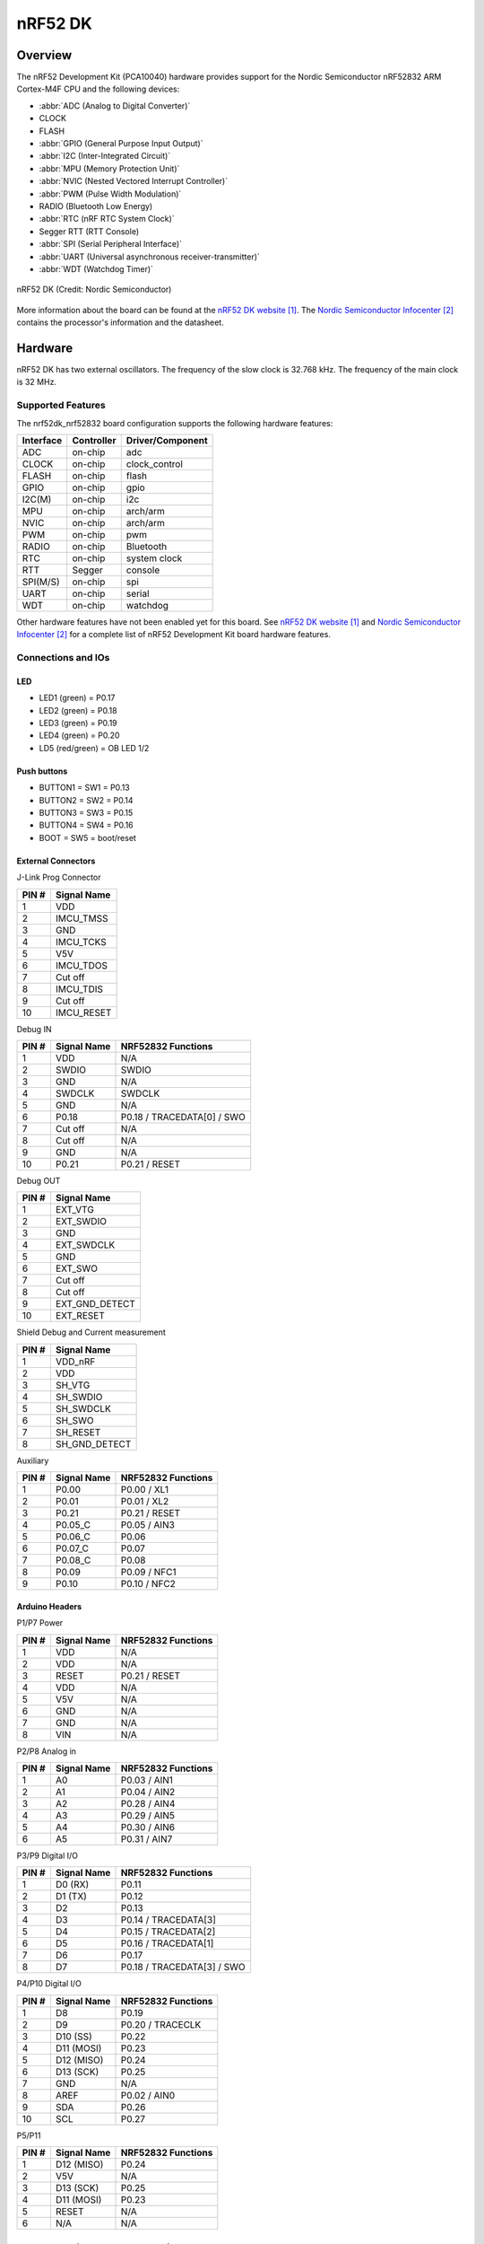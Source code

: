 .. _nrf52dk_nrf52832:

nRF52 DK
########

Overview
********

The nRF52 Development Kit (PCA10040) hardware provides
support for the Nordic Semiconductor nRF52832 ARM Cortex-M4F CPU and
the following devices:

* :abbr:`ADC (Analog to Digital Converter)`
* CLOCK
* FLASH
* :abbr:`GPIO (General Purpose Input Output)`
* :abbr:`I2C (Inter-Integrated Circuit)`
* :abbr:`MPU (Memory Protection Unit)`
* :abbr:`NVIC (Nested Vectored Interrupt Controller)`
* :abbr:`PWM (Pulse Width Modulation)`
* RADIO (Bluetooth Low Energy)
* :abbr:`RTC (nRF RTC System Clock)`
* Segger RTT (RTT Console)
* :abbr:`SPI (Serial Peripheral Interface)`
* :abbr:`UART (Universal asynchronous receiver-transmitter)`
* :abbr:`WDT (Watchdog Timer)`

.. figure:: img/nrf52dk_nrf52832.jpg
     :width: 442px
     :align: center
     :alt: nRF52 DK

     nRF52 DK (Credit: Nordic Semiconductor)

More information about the board can be found at the
`nRF52 DK website`_. The `Nordic Semiconductor Infocenter`_
contains the processor's information and the datasheet.


Hardware
********

nRF52 DK has two external oscillators. The frequency of
the slow clock is 32.768 kHz. The frequency of the main clock
is 32 MHz.

Supported Features
==================

The nrf52dk_nrf52832 board configuration supports the following
hardware features:

+-----------+------------+----------------------+
| Interface | Controller | Driver/Component     |
+===========+============+======================+
| ADC       | on-chip    | adc                  |
+-----------+------------+----------------------+
| CLOCK     | on-chip    | clock_control        |
+-----------+------------+----------------------+
| FLASH     | on-chip    | flash                |
+-----------+------------+----------------------+
| GPIO      | on-chip    | gpio                 |
+-----------+------------+----------------------+
| I2C(M)    | on-chip    | i2c                  |
+-----------+------------+----------------------+
| MPU       | on-chip    | arch/arm             |
+-----------+------------+----------------------+
| NVIC      | on-chip    | arch/arm             |
+-----------+------------+----------------------+
| PWM       | on-chip    | pwm                  |
+-----------+------------+----------------------+
| RADIO     | on-chip    | Bluetooth            |
+-----------+------------+----------------------+
| RTC       | on-chip    | system clock         |
+-----------+------------+----------------------+
| RTT       | Segger     | console              |
+-----------+------------+----------------------+
| SPI(M/S)  | on-chip    | spi                  |
+-----------+------------+----------------------+
| UART      | on-chip    | serial               |
+-----------+------------+----------------------+
| WDT       | on-chip    | watchdog             |
+-----------+------------+----------------------+

Other hardware features have not been enabled yet for this board.
See `nRF52 DK website`_ and `Nordic Semiconductor Infocenter`_
for a complete list of nRF52 Development Kit board hardware features.

Connections and IOs
===================

LED
---

* LED1 (green) = P0.17
* LED2 (green) = P0.18
* LED3 (green) = P0.19
* LED4 (green) = P0.20
* LD5 (red/green) = OB LED 1/2

Push buttons
------------

* BUTTON1 = SW1 = P0.13
* BUTTON2 = SW2 = P0.14
* BUTTON3 = SW3 = P0.15
* BUTTON4 = SW4 = P0.16
* BOOT = SW5 = boot/reset

External Connectors
-------------------

J-Link Prog Connector

+-------+--------------+
| PIN # | Signal Name  |
+=======+==============+
| 1     | VDD          |
+-------+--------------+
| 2     | IMCU_TMSS    |
+-------+--------------+
| 3     | GND          |
+-------+--------------+
| 4     | IMCU_TCKS    |
+-------+--------------+
| 5     | V5V          |
+-------+--------------+
| 6     | IMCU_TDOS    |
+-------+--------------+
| 7     | Cut off      |
+-------+--------------+
| 8     | IMCU_TDIS    |
+-------+--------------+
| 9     | Cut off      |
+-------+--------------+
| 10    | IMCU_RESET   |
+-------+--------------+

Debug IN

+-------+--------------+-------------------------+
| PIN # | Signal Name  | NRF52832 Functions      |
+=======+==============+=========================+
| 1     | VDD          | N/A                     |
+-------+--------------+-------------------------+
| 2     | SWDIO        | SWDIO                   |
+-------+--------------+-------------------------+
| 3     | GND          | N/A                     |
+-------+--------------+-------------------------+
| 4     | SWDCLK       | SWDCLK                  |
+-------+--------------+-------------------------+
| 5     | GND          | N/A                     |
+-------+--------------+-------------------------+
| 6     | P0.18        | P0.18 / TRACEDATA[0] /  |
|       |              | SWO                     |
+-------+--------------+-------------------------+
| 7     | Cut off      | N/A                     |
+-------+--------------+-------------------------+
| 8     | Cut off      | N/A                     |
+-------+--------------+-------------------------+
| 9     | GND          | N/A                     |
+-------+--------------+-------------------------+
| 10    | P0.21        | P0.21 / RESET           |
+-------+--------------+-------------------------+

Debug OUT

+-------+----------------+
| PIN # | Signal Name    |
+=======+================+
| 1     | EXT_VTG        |
+-------+----------------+
| 2     | EXT_SWDIO      |
+-------+----------------+
| 3     | GND            |
+-------+----------------+
| 4     | EXT_SWDCLK     |
+-------+----------------+
| 5     | GND            |
+-------+----------------+
| 6     | EXT_SWO        |
|       |                |
+-------+----------------+
| 7     | Cut off        |
+-------+----------------+
| 8     | Cut off        |
+-------+----------------+
| 9     | EXT_GND_DETECT |
+-------+----------------+
| 10    | EXT_RESET      |
+-------+----------------+

Shield Debug and Current measurement

+-------+----------------+
| PIN # | Signal Name    |
+=======+================+
| 1     | VDD_nRF        |
+-------+----------------+
| 2     | VDD            |
+-------+----------------+
| 3     | SH_VTG         |
+-------+----------------+
| 4     | SH_SWDIO       |
+-------+----------------+
| 5     | SH_SWDCLK      |
+-------+----------------+
| 6     | SH_SWO         |
+-------+----------------+
| 7     | SH_RESET       |
+-------+----------------+
| 8     | SH_GND_DETECT  |
+-------+----------------+

Auxiliary

+-------+--------------+-------------------------+
| PIN # | Signal Name  | NRF52832 Functions      |
+=======+==============+=========================+
| 1     | P0.00        | P0.00 / XL1             |
+-------+--------------+-------------------------+
| 2     | P0.01        | P0.01 / XL2             |
+-------+--------------+-------------------------+
| 3     | P0.21        | P0.21 / RESET           |
+-------+--------------+-------------------------+
| 4     | P0.05_C      | P0.05 / AIN3            |
+-------+--------------+-------------------------+
| 5     | P0.06_C      | P0.06                   |
+-------+--------------+-------------------------+
| 6     | P0.07_C      | P0.07                   |
+-------+--------------+-------------------------+
| 7     | P0.08_C      | P0.08                   |
+-------+--------------+-------------------------+
| 8     | P0.09        | P0.09 / NFC1            |
+-------+--------------+-------------------------+
| 9     | P0.10        | P0.10 / NFC2            |
+-------+--------------+-------------------------+

Arduino Headers
---------------

P1/P7 Power

+-------+--------------+-------------------------+
| PIN # | Signal Name  | NRF52832 Functions      |
+=======+==============+=========================+
| 1     | VDD          | N/A                     |
+-------+--------------+-------------------------+
| 2     | VDD          | N/A                     |
+-------+--------------+-------------------------+
| 3     | RESET        | P0.21 / RESET           |
+-------+--------------+-------------------------+
| 4     | VDD          | N/A                     |
+-------+--------------+-------------------------+
| 5     | V5V          | N/A                     |
+-------+--------------+-------------------------+
| 6     | GND          | N/A                     |
+-------+--------------+-------------------------+
| 7     | GND          | N/A                     |
+-------+--------------+-------------------------+
| 8     | VIN          | N/A                     |
+-------+--------------+-------------------------+

P2/P8 Analog in

+-------+--------------+-------------------------+
| PIN # | Signal Name  | NRF52832 Functions      |
+=======+==============+=========================+
| 1     | A0           | P0.03 / AIN1            |
+-------+--------------+-------------------------+
| 2     | A1           | P0.04 / AIN2            |
+-------+--------------+-------------------------+
| 3     | A2           | P0.28 / AIN4            |
+-------+--------------+-------------------------+
| 4     | A3           | P0.29 / AIN5            |
+-------+--------------+-------------------------+
| 5     | A4           | P0.30 / AIN6            |
+-------+--------------+-------------------------+
| 6     | A5           | P0.31 / AIN7            |
+-------+--------------+-------------------------+

P3/P9 Digital I/O

+-------+--------------+-------------------------+
| PIN # | Signal Name  | NRF52832 Functions      |
+=======+==============+=========================+
| 1     | D0 (RX)      | P0.11                   |
+-------+--------------+-------------------------+
| 2     | D1 (TX)      | P0.12                   |
+-------+--------------+-------------------------+
| 3     | D2           | P0.13                   |
+-------+--------------+-------------------------+
| 4     | D3           | P0.14 / TRACEDATA[3]    |
+-------+--------------+-------------------------+
| 5     | D4           | P0.15 / TRACEDATA[2]    |
+-------+--------------+-------------------------+
| 6     | D5           | P0.16 / TRACEDATA[1]    |
+-------+--------------+-------------------------+
| 7     | D6           | P0.17                   |
+-------+--------------+-------------------------+
| 8     | D7           | P0.18 / TRACEDATA[3]  / |
|       |              | SWO                     |
+-------+--------------+-------------------------+

P4/P10 Digital I/O

+-------+--------------+-------------------------+
| PIN # | Signal Name  | NRF52832 Functions      |
+=======+==============+=========================+
| 1     | D8           | P0.19                   |
+-------+--------------+-------------------------+
| 2     | D9           | P0.20 / TRACECLK        |
+-------+--------------+-------------------------+
| 3     | D10 (SS)     | P0.22                   |
+-------+--------------+-------------------------+
| 4     | D11 (MOSI)   | P0.23                   |
+-------+--------------+-------------------------+
| 5     | D12 (MISO)   | P0.24                   |
+-------+--------------+-------------------------+
| 6     | D13 (SCK)    | P0.25                   |
+-------+--------------+-------------------------+
| 7     | GND          | N/A                     |
+-------+--------------+-------------------------+
| 8     | AREF         | P0.02 / AIN0            |
+-------+--------------+-------------------------+
| 9     | SDA          | P0.26                   |
+-------+--------------+-------------------------+
| 10    | SCL          | P0.27                   |
+-------+--------------+-------------------------+

P5/P11

+-------+--------------+-------------------------+
| PIN # | Signal Name  | NRF52832 Functions      |
+=======+==============+=========================+
| 1     | D12 (MISO)   | P0.24                   |
+-------+--------------+-------------------------+
| 2     | V5V          | N/A                     |
+-------+--------------+-------------------------+
| 3     | D13 (SCK)    | P0.25                   |
+-------+--------------+-------------------------+
| 4     | D11 (MOSI)   | P0.23                   |
+-------+--------------+-------------------------+
| 5     | RESET        | N/A                     |
+-------+--------------+-------------------------+
| 6     | N/A          | N/A                     |
+-------+--------------+-------------------------+

Programming and Debugging
*************************

Flashing
========

Follow the instructions in the :ref:`nordic_segger` page to install
and configure all the necessary software. Further information can be
found in :ref:`nordic_segger_flashing`. Then build and flash
applications as usual (see :ref:`build_an_application` and
:ref:`application_run` for more details).

Here is an example for the :ref:`hello_world` application.

First, run your favorite terminal program to listen for output.

.. code-block:: console

   $ minicom -D <tty_device> -b 115200

Replace :code:`<tty_device>` with the port where the board nRF52 DK
can be found. For example, under Linux, :code:`/dev/ttyACM0`.

Then build and flash the application in the usual way.

.. zephyr-app-commands::
   :zephyr-app: samples/hello_world
   :board: nrf52dk_nrf52832
   :goals: build flash

Debugging
=========

Refer to the :ref:`nordic_segger` page to learn about debugging Nordic boards with a
Segger IC.


Testing the LEDs and buttons in the nRF52 DK
********************************************

There are 2 samples that allow you to test that the buttons (switches) and LEDs on
the board are working properly with Zephyr:

.. code-block:: console

   samples/basic/blinky
   samples/basic/button

You can build and flash the examples to make sure Zephyr is running correctly on
your board. The button and LED definitions can be found in
:zephyr_file:`boards/arm/nrf52dk_nrf52832/nrf52dk_nrf52832.dts`.

References
**********

.. target-notes::

.. _nRF52 DK website: https://www.nordicsemi.com/Software-and-Tools/Development-Kits/nRF52-DK
.. _Nordic Semiconductor Infocenter: https://infocenter.nordicsemi.com
